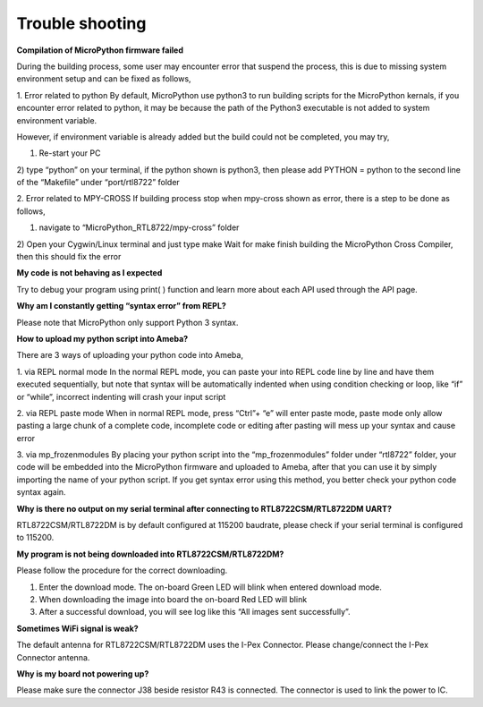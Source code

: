 ===================================
Trouble shooting
===================================



**Compilation of MicroPython firmware failed**

During the building process, some user may encounter error that suspend the process, this is due to missing system environment setup and can be fixed as follows,

1. Error related to python
By default, MicroPython use python3 to run building scripts for the MicroPython kernals, if you encounter error related to python, it may be because the path of the Python3 executable is not added to system environment variable.

However, if environment variable is already added but the build could not be completed, you may try,

1) Re-start your PC

2) type “python” on your terminal, if the python shown is python3, then please add
PYTHON = python
to the second line of the “Makefile” under “port/rtl8722” folder

2. Error related to MPY-CROSS
If building process stop when mpy-cross shown as error, there is a step to be done as follows,

1) navigate to “MicroPython_RTL8722/mpy-cross” folder

2) Open your Cygwin/Linux terminal and just type
make
Wait for make finish building the MicroPython Cross Compiler, then this should fix the error

**My code is not behaving as I expected**

Try to debug your program using print( ) function and learn more about each API used through the API page.

**Why am I constantly getting “syntax error” from REPL?**

Please note that MicroPython only support Python 3 syntax.

**How to upload my python script into Ameba?**

There are 3 ways of uploading your python code into Ameba,

1. via REPL normal mode
In the normal REPL mode, you can paste your into REPL code line by line and have them executed sequentially, but note that syntax will be automatically indented when using condition checking or loop, like “if” or “while”, incorrect indenting will crash your input script

2. via REPL paste mode
When in normal REPL mode, press “Ctrl”+ “e” will enter paste mode, paste mode only allow pasting a large chunk of a complete code, incomplete code or editing after pasting will mess up your syntax and cause error

3. via mp_frozenmodules
By placing your python script into the “mp_frozenmodules” folder under “rtl8722” folder, your code will be embedded into the MicroPython firmware and uploaded to Ameba, after that you can use it by simply importing the name of your python script. If you get syntax error using this method, you better check your python code syntax again.

**Why is there no output on my serial terminal after connecting to RTL8722CSM/RTL8722DM UART?**

RTL8722CSM/RTL8722DM is by default configured at 115200 baudrate, please check if your serial terminal is configured to 115200.

**My program is not being downloaded into RTL8722CSM/RTL8722DM?**

Please follow the procedure for the correct downloading.

1. Enter the download mode. The on-board Green LED will blink when entered download mode.

2. When downloading the image into board the on-board Red LED will blink

3. After a successful download, you will see log like this “All images sent successfully”.

**Sometimes WiFi signal is weak?**

The default antenna for RTL8722CSM/RTL8722DM uses the I-Pex Connector. Please change/connect the I-Pex Connector antenna.

**Why is my board not powering up?**

Please make sure the connector J38 beside resistor R43 is connected. The connector is used to link the power to IC.